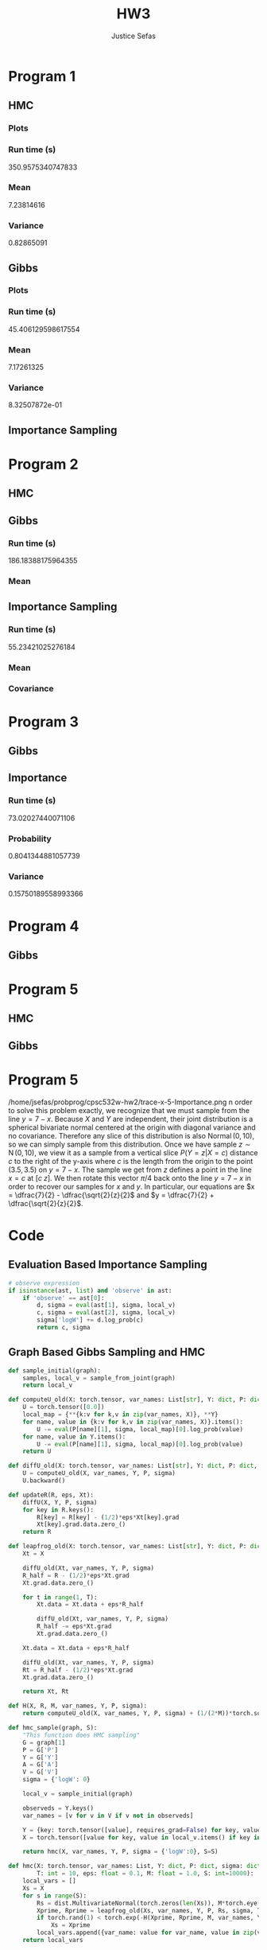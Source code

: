 
#+TITLE: HW3
#+AUTHOR: Justice Sefas
#+OPTIONS: toc:nil num:nil tex:t html-postamble:nil

#+LATEX_HEADER: \usepackage{amsfonts}
#+LATEX_HEADER: \usepackage{physics}


* Program 1
** HMC
*** Plots
[[/home/jsefas/probprog/cpsc532w-hw2/joint-density-1-HMC.png]]
[[/home/jsefas/probprog/cpsc532w-hw2/trace-sample2-1-HMC.png]]
*** Run time (s)
350.9575340747833
*** Mean
7.23814616
*** Variance
0.82865091

** Gibbs
*** Plots
[[/home/jsefas/probprog/cpsc532w-hw2/joint-density-1-Gibbs.png]]
[[/home/jsefas/probprog/cpsc532w-hw2/trace-sample2-1-Gibbs.png]]

*** Run time (s)
45.406129598617554
*** Mean
7.17261325
*** Variance
8.32507872e-01

** Importance Sampling

* Program 2
** HMC
[[/home/jsefas/probprog/cpsc532w-hw2/joint-density-2-HMC.png]]
[[/home/jsefas/probprog/cpsc532w-hw2/trace-sample1-2-HMC.png]]
[[/home/jsefas/probprog/cpsc532w-hw2/trace-sample2-2-HMC.png]]

** Gibbs
[[/home/jsefas/probprog/cpsc532w-hw2/joint-density-2-Gibbs.png]]
[[/home/jsefas/probprog/cpsc532w-hw2/trace-sample1-2-Gibbs.png]]
[[/home/jsefas/probprog/cpsc532w-hw2/trace-sample2-2-Gibbs.png]]
*** Run time (s)
186.18388175964355
*** Mean
\begin{bmatrix}
2.11975777 & -0.41269691
\end{bmatrix}

** Importance Sampling
*** Run time (s)
55.23421025276184
*** Mean
\begin{bmatrix}
2.1270 & -0.4365
\end{bmatrix}
*** Covariance
\begin{bmatrix}
0.05088208 & -0.18123494 \\
-0.18123494 & 0.82379968
\end{bmatrix}

* Program 3
** Gibbs
** Importance
*** Run time (s)
73.02027440071106
*** Probability
0.8041344881057739
*** Variance
0.15750189558993366


* Program 4
** Gibbs

* Program 5
** HMC
[[/home/jsefas/probprog/cpsc532w-hw2/joint-density-5-HMC.png]]
[[/home/jsefas/probprog/cpsc532w-hw2/trace-y-5-HMC.png]]
[[/home/jsefas/probprog/cpsc532w-hw2/trace-x-5-HMC.png]]

** Gibbs
[[/home/jsefas/probprog/cpsc532w-hw2/joint-density-5-Gibbs.png]]
[[/home/jsefas/probprog/cpsc532w-hw2/trace-y-5-Gibbs.png]]
[[/home/jsefas/probprog/cpsc532w-hw2/trace-x-5-Gibbs.png]]


* Program 5
/home/jsefas/probprog/cpsc532w-hw2/trace-x-5-Importance.png      n order to solve this problem exactly, we recognize that we must sample from the line $y=7-x$. Because $X$ and $Y$ are independent, their joint distribution is a spherical bivariate normal centered at the origin with diagonal variance and no covariance. Therefore any slice of this distribution is also $\operatorname{Normal}(0,10)$, so we can simply sample from this distribution. Once we have sample $z\sim \operatorname{N}(0,10)$, we view it as a sample from a vertical slice $P(Y=z|X=c)$ distance $c$ to the right of the y-axis where $c$ is the length from the origin to the point $(3.5, 3.5)$ on $y=7-x$. The sample we get from $z$ defines a point in the line $x=c$ at $[c\; z]$. We then rotate this vector $\pi/4$ back onto the line $y=7-x$ in order to recover our samples for $x$ and $y$. In particular, our equations are $x = \dfrac{7}{2} - \dfrac{\sqrt{2}{z}{2}$ and $y = \dfrac{7}{2} + \dfrac{\sqrt{2}{z}{2}$.

* Code
** Evaluation Based Importance Sampling
#+begin_src python
# observe expression
if isinstance(ast, list) and 'observe' in ast:
    if 'observe' == ast[0]:
        d, sigma = eval(ast[1], sigma, local_v)
        c, sigma = eval(ast[2], sigma, local_v)
        sigma['logW'] += d.log_prob(c)
        return c, sigma
#+end_src

** Graph Based Gibbs Sampling and HMC
#+begin_src python
def sample_initial(graph):
    samples, local_v = sample_from_joint(graph)
    return local_v

def computeU_old(X: torch.tensor, var_names: List[str], Y: dict, P: dict, sigma: dict):
    U = torch.tensor([0.0])
    local_map = {**{k:v for k,v in zip(var_names, X)}, **Y}
    for name, value in {k:v for k,v in zip(var_names, X)}.items():
        U -= eval(P[name][1], sigma, local_map)[0].log_prob(value)
    for name, value in Y.items():
        U -= eval(P[name][1], sigma, local_map)[0].log_prob(value)
    return U

def diffU_old(X: torch.tensor, var_names: List[str], Y: dict, P: dict, sigma: dict):
    U = computeU_old(X, var_names, Y, P, sigma)
    U.backward()

def updateR(R, eps, Xt):
    diffU(X, Y, P, sigma)
    for key in R.keys():
        R[key] = R[key] - (1/2)*eps*Xt[key].grad
        Xt[key].grad.data.zero_()
    return R

def leapfrog_old(X: torch.tensor, var_names: List[str], Y: dict, P: dict, R: torch.tensor, sigma: dict, T: int, eps: float):
    Xt = X

    diffU_old(Xt, var_names, Y, P, sigma)
    R_half = R - (1/2)*eps*Xt.grad
    Xt.grad.data.zero_()

    for t in range(1, T):
        Xt.data = Xt.data + eps*R_half

        diffU_old(Xt, var_names, Y, P, sigma)
        R_half -= eps*Xt.grad
        Xt.grad.data.zero_()

    Xt.data = Xt.data + eps*R_half

    diffU_old(Xt, var_names, Y, P, sigma)
    Rt = R_half - (1/2)*eps*Xt.grad
    Xt.grad.data.zero_()

    return Xt, Rt

def H(X, R, M, var_names, Y, P, sigma):
    return computeU_old(X, var_names, Y, P, sigma) + (1/(2*M))*torch.square(R).sum()

def hmc_sample(graph, S):
    "This function does HMC sampling"
    G = graph[1]
    P = G['P']
    Y = G['Y']
    A = G['A']
    V = G['V']
    sigma = {'logW': 0}

    local_v = sample_initial(graph)

    observeds = Y.keys()
    var_names = [v for v in V if v not in observeds]

    Y = {key: torch.tensor([value], requires_grad=False) for key, value in Y.items()}
    X = torch.tensor([value for key, value in local_v.items() if key in var_names], requires_grad=True)

    return hmc(X, var_names, Y, P, sigma = {'logW':0}, S=S)

def hmc(X: torch.tensor, var_names: List, Y: dict, P: dict, sigma: dict,
        T: int = 10, eps: float = 0.1, M: float = 1.0, S: int=10000):
    local_vars = []
    Xs = X
    for s in range(S):
        Rs = dist.MultivariateNormal(torch.zeros(len(Xs)), M*torch.eye(len(Xs))).sample([1]).reshape(-1)
        Xprime, Rprime = leapfrog_old(Xs, var_names, Y, P, Rs, sigma, T, eps)
        if torch.rand(1) < torch.exp(-H(Xprime, Rprime, M, var_names, Y, P, sigma) + H(Xs, Rs, M, var_names, Y, P, sigma)):
            Xs = Xprime
        local_vars.append({var_name: value for var_name, value in zip(var_names, X)})
    return local_vars

def accept(x: str, new_map: dict, old_map: dict, P: dict, A: dict, sigma: dict):
    """ Computes acceptance probability for MH
    arg x: name of newly proposed variable
    arg new_map: map from variable names to sample values with the new proposal value for x
    arg old_map: map from variable names to sample values with the old proposal value for x
    return: MH acceptance probability
    """
    # prior distribution
    d, sigma = eval(P[x][1], sigma, old_map)
    # prior distribution (I don't see how this can be different from d)
    d_prime, sigma = eval(P[x][1], sigma, new_map)

    # compute proposal ratio
    # (1) *given* the *new* value of x (from d_prime) calculate the probability of the *old value* (from old_map[x])
    # (2) *given* the *old* value of x (from d) calculate the probability of the *new value* (from new_map[x])
    # loga = (1) - (2)
    loga = d_prime.log_prob(old_map[x]) - d.log_prob(new_map[x])

    # get nodes where x is a parent
    vx = A[x] + [x]

    # compute posterior probability
    for v in vx:
        d1, sigma = eval(P[v][1], sigma, new_map)
        log_update_pos = d1.log_prob(new_map[v])

        d2, _ = eval(P[v][1], sigma, old_map)
        log_update_neg = d2.log_prob(old_map[v])

        loga = loga + log_update_pos - log_update_neg
    return np.exp(loga)


def gibbs_step(old_map: dict, unobserveds: List[str], P: dict, A: dict, sigma: dict):
    for x in unobserveds:
        d, sigma = eval(P[x][1], sigma, old_map)
        new_map = old_map.copy()
        new_map[x] = d.sample()
        alpha = accept(x, new_map, old_map, P, A, sigma)
        if torch.rand(1) < alpha:
            old_map = new_map.copy()
    return old_map


def gibbs_sample(graph, S = 100000):
    "This function does MH for each step of Gibbs sampling."
    G = graph[1]
    P = G['P']
    Y = G['Y']
    A = G['A']
    V = G['V'].copy()
    sigma = {'logW': 0}

    local_v = sample_initial(graph)

    observeds = Y.keys()
    unobserveds = [v for v in V if v not in observeds]

    samples: List[dict] = [local_v]
    for s in range(S):
        local_v = gibbs_step(local_v, unobserveds, P, A, sigma)
        samples.append(local_v)

    return samples
#+end_src
